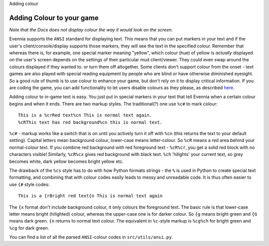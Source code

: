Adding colour

Adding Colour to your game
==========================

*Note that the Docs does not display colour the way it would look on the
screen.*

Evennia supports the ``ANSI`` standard for displaying text. This means
that you can put markers in your text and if the user's
client/console/display supports those markers, they will see the text in
the specified colour. Remember that whereas there is, for example, one
special marker meaning "yellow", which colour (hue) of yellow is
*actually* displayed on the user's screen depends on the settings of
their particular mud client/viewer. They could even swap around the
colours displayed if they wanted to. or turn them off altogether. Some
clients don't support colour from the onset - text games are also played
with special reading equipment by people who are blind or have otherwise
diminished eyesight. So a good rule of thumb is to use colour to enhance
your game, but don't *rely* on it to display critical information. If
you are coding the game, you can add functionality to let users disable
colours as they please, as described `here <RemovingColour.html>`_.

Adding colour to in-game text is easy. You just put in special markers
in your text that tell Evennia when a certain colour begins and when it
ends. There are two markup styles. The traditional(?) one use ``%c#`` to
mark colour:

::

     This is a %crRed text%cn This is normal text again.
     %cRThis text has red background%cn this is normal text.

``%c#`` - markup works like a switch that is on until you actively turn
it off with ``%cn`` (this returns the text to your default setting).
Capital letters mean background colour, lower-case means letter-colour.
So ``%cR`` means a red area behind your normal-colour text. If you
combine red background with red foreground text - ``%cR%cr``, you get a
solid red block with no characters visible! Similarly, ``%cR%cx`` gives
red background with black text. ``%ch`` 'hilights' your current text, so
grey becomes white, dark yellow becomes bright yellow etc.

The drawback of the ``%cs`` style has to do with how Python formats
strings - the ``%`` is used in Python to create special text formatting,
and combining that with colour codes easily leads to messy and
unreadable code. It is thus often easier to use ``{#`` style codes:

::

     This is a {rBright red text{n This is normal text again

The ``{x`` format don't include background colour, it only colours the
foreground text. The basic rule is that lower-case letter means bright
(hilighted) colour, whereas the upper-case one is for darker colour. So
``{g`` means bright green and ``{G`` means dark green. ``{n`` returns to
normal text colour. The equivalent in ``%c``-style markup is ``%cg%ch``
for bright green and ``%cg`` for dark green.

You can find a list of all the parsed ``ANSI``-colour codes in
``src/utils/ansi.py``.
